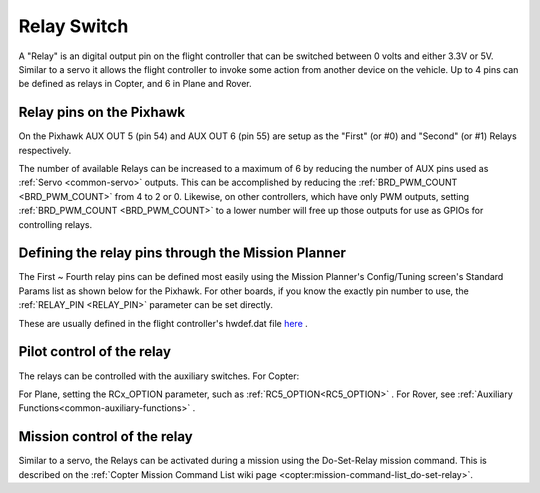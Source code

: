 .. _common-relay:

============
Relay Switch
============

A "Relay" is an digital output pin on the flight controller that can be switched between 0 volts and either 3.3V or 5V.  Similar to a servo it allows the flight controller to invoke some action from another device on the vehicle.  Up to 4 pins can be defined as relays in Copter, and 6 in Plane and Rover.

Relay pins on the Pixhawk
=========================

On the Pixhawk AUX OUT 5 (pin 54) and AUX OUT 6 (pin 55) are setup as the "First" (or #0) and "Second" (or #1) Relays respectively.

.. image:: ../../../images/Relay_Pixhawk.jpg
    :target: ../_images/Relay_Pixhawk.jpg

The number of available Relays can be increased to a maximum of 6 by reducing the number of AUX pins used as :ref:`Servo <common-servo>` outputs.  This can be accomplished by reducing the :ref:`BRD_PWM_COUNT <BRD_PWM_COUNT>` from 4 to 2 or 0. Likewise, on other controllers, which have only PWM outputs, setting :ref:`BRD_PWM_COUNT <BRD_PWM_COUNT>` to a lower number will free up those outputs for use as GPIOs for controlling relays.

Defining the relay pins through the Mission Planner
===================================================

The First ~ Fourth relay pins can be defined most easily using the Mission Planner's Config/Tuning screen's Standard Params list as shown below for the Pixhawk.  For other boards, if you know the exactly pin number to use, the :ref:`RELAY_PIN <RELAY_PIN>` parameter can be set directly.

These are usually defined in the flight controller's hwdef.dat file `here <https://github.com/ArduPilot/ardupilot/tree/master/libraries/AP_HAL_ChibiOS/hwdef>`__ .

.. image:: ../../../images/Relay_SetupWithMP.png
    :target: ../_images/Relay_SetupWithMP.png

Pilot control of the relay
==========================

The relays can be controlled with the auxiliary switches. For Copter:

.. image:: ../../../images/Relay_SetupCh7WithMP.png
    :target: ../_images/Relay_SetupCh7WithMP.png

For Plane, setting the RCx_OPTION parameter, such as :ref:`RC5_OPTION<RC5_OPTION>` .
For Rover, see :ref:`Auxiliary Functions<common-auxiliary-functions>` .

Mission control of the relay
============================

Similar to a servo, the Relays can be activated during a mission using
the Do-Set-Relay mission command.  This is described on the :ref:`Copter Mission Command List wiki page <copter:mission-command-list_do-set-relay>`.
